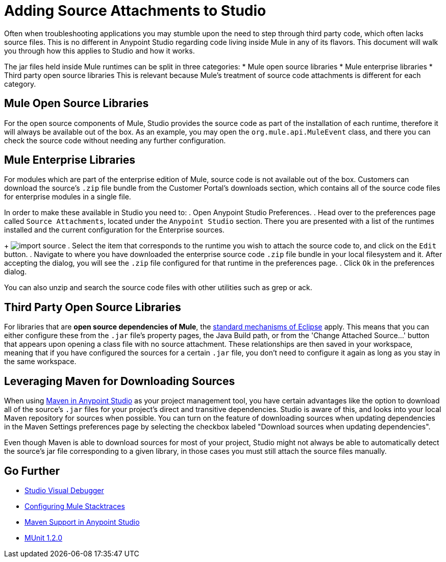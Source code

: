= Adding Source Attachments to Studio
:keywords: debug, source code, source files, importing sources, debugging, troubleshooting, source, stack trace

Often when troubleshooting applications you may stumble upon the need to step through third party code, which often lacks source files. This is no different in Anypoint Studio regarding code living inside Mule in any of its flavors. This document will walk you through how this applies to Studio and how it works.

The jar files held inside Mule runtimes can be split in three categories:
* Mule open source libraries
* Mule enterprise libraries
* Third party open source libraries
This is relevant because Mule's treatment of source code attachments is different for each category.

== Mule Open Source Libraries

For the open source components of Mule, Studio provides the source code as part of the installation of each runtime, therefore it will always be available out of the box. As an example, you may open the `org.mule.api.MuleEvent` class, and there you can check the source code without needing any further configuration.

== Mule Enterprise Libraries

For modules which are part of the enterprise edition of Mule, source code is not available out of the box. Customers can download the source’s `.zip` file bundle from the Customer Portal's downloads section, which contains all of the source code files for enterprise modules in a single file.



In order to make these available in Studio you need to:
. Open Anypoint Studio Preferences.
. Head over to the preferences page called `Source Attachments`, located under the `Anypoint Studio` section. There you are presented with a list of the runtimes installed and the current configuration for the Enterprise sources.
+
image:import_enterprise_source.jpg[import source]
. Select the item that corresponds to the runtime you wish to attach the source code to, and click on the `Edit` button.
. Navigate to where you have downloaded the enterprise source code `.zip` file bundle in your local filesystem and it. After accepting the dialog, you will see the `.zip` file configured for that runtime in the preferences page.
. Click `Ok` in the preferences dialog.

[Note]
You can also unzip and search the source code files with other utilities such as grep or ack.

== Third Party Open Source Libraries

For libraries that are *open source dependencies of Mule*, the link:http://help.eclipse.org/mars/index.jsp?topic=%2Forg.eclipse.jdt.doc.user%2Freference%2Fref-properties-source-attachment.htm[standard mechanisms of Eclipse] apply. This means that you can either configure these from the `.jar` file's property pages, the Java Build path, or from the 'Change Attached Source…' button that appears upon opening a class file with no source attachment. These relationships are then saved in your workspace, meaning that if you have configured the sources for a certain `.jar` file, you don't need to configure it again as long as you stay in the same workspace.

== Leveraging Maven for Downloading Sources

When using link:/anypoint-studio/v/6.0/using-maven-in-anypoint-studio[Maven in Anypoint Studio] as your project management tool, you have certain advantages like the option to download all of the source's `.jar` files for your project's direct and transitive dependencies. Studio is aware of this, and looks into your local Maven repository for sources when possible. You can turn on the feature of downloading sources when updating dependencies in the Maven Settings preferences page by selecting the checkbox labeled "Download sources when updating dependencies".

[Note]
Even though Maven is able to download sources for most of your project, Studio might not always be able to automatically detect the source’s jar file corresponding to a given library, in those cases you must still attach the source files manually.



== Go Further

* link:/anypoint-studio/v/6.0/studio-visual-debugger[Studio Visual Debugger]
* link:/mule-user-guide/v/3.8/configuring-mule-stacktraces[Configuring Mule Stacktraces]
* link:/anypoint-studio/v/6.0/maven-support-in-anypoint-studio[Maven Support in Anypoint Studio]
* link:/munit/v/1.2.0/[MUnit 1.2.0]
